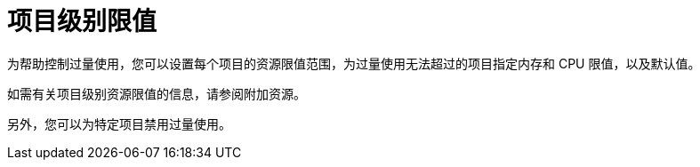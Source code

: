 // Module included in the following assemblies:
//
// * nodes/clusters/nodes-cluster-overcommit.adoc
// * post_installation_configuration/node-tasks.adoc

[id="nodes-cluster-project-overcommit_{context}"]
= 项目级别限值

为帮助控制过量使用，您可以设置每个项目的资源限值范围，为过量使用无法超过的项目指定内存和 CPU 限值，以及默认值。

如需有关项目级别资源限值的信息，请参阅附加资源。

另外，您可以为特定项目禁用过量使用。
